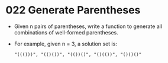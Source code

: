 * 022 Generate Parentheses
  + Given n pairs of parentheses, write a function to generate all combinations
    of well-formed parentheses.
  + For example, given n = 3, a solution set is:
    #+begin_example
      "((()))", "(()())", "(())()", "()(())", "()()()"
    #+end_example
